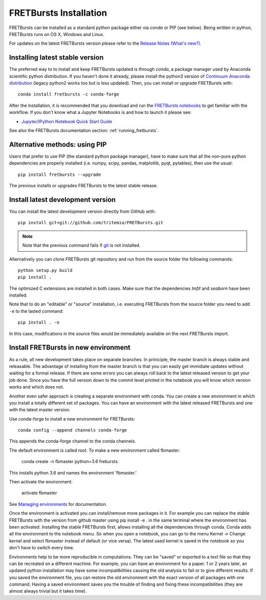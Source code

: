 .. _installation:

FRETBursts Installation
=======================

FRETBursts can be installed as a standard python package either via `conda`
or PIP (see below). Being written in python, FRETBursts runs on OS X,
Windows and Linux.

For updates on the latest FRETBursts version please refer to the
`Release Notes (What's new?) <https://github.com/tritemio/FRETBursts/releases>`_.

.. _package_install:

Installing latest stable version
--------------------------------

The preferred way to to install and keep FRETBursts updated is through
`conda`, a package manager used by Anaconda scientific python distribution.
If you haven't done it already, please install the python3 version of
`Continuum Anaconda distribution <https://www.continuum.io/downloads>`__
(legacy python2 works too but is less updated).
Then, you can install or upgrade FRETBursts with::

    conda install fretbursts -c conda-forge

After the installation, it is recommended that you download and run the
`FRETBursts notebooks <https://github.com/tritemio/FRETBursts_notebooks/archive/master.zip>`__
to get familiar with the workflow. If you don't know what a Jupyter Notebooks is
and how to launch it please see:

* `Jupyter/IPython Notebook Quick Start Guide <http://jupyter-notebook-beginner-guide.readthedocs.org/en/latest/>`__

See also the FRETBursts documentation section: :ref:`running_fretbursts`.

Alternative methods: using PIP
------------------------------

Users that prefer to use PIP (the standard python package manager), have to
make sure that all the non-pure python dependencies are properly installed
(i.e. numpy, scipy, pandas, matplotlib, pyqt, pytables), then use the
usual::

    pip install fretbursts --upgrade

The previous installs or upgrades FRETBursts to the latest stable release.


.. _source_install:

Install latest development version
----------------------------------

You can install the latest development version directly from GitHub with::

    pip install git+git://github.com/tritemio/FRETBursts.git

.. note ::
    Note that the previous command fails if `git <http://git-scm.com/>`_
    is not installed.

Alternatively you can clone FRETBursts git repository and run from the
source folder the following commands::

    python setup.py build
    pip install .

The optimized C extensions are installed in both cases. Make sure that
the dependencies `lmfit` and `seaborn` have been installed.

Note that to do an "editable" or "source" installation, i.e. executing
FRETBursts from the source folder you need to add ``-e`` to the lasted command::

    pip install . -e

In this case, modifications in the source files would be immediately available
on the next FRETBursts import.

Install FRETBursts in new environment
----------------------------------

As a rule, all new development takes place on separate branches. In priniciple, the master branch is always stable and releasable. The advantage of installing from the master branch is that you can easily get immidiate updates without waiting for a formal release. If there are some errors you can always roll back to the latest released version to get your job done. Since you have the full version down to the commit level printed in the notebook you will know which version works and which does not.

Another even safer approach is creating a separate environment with conda. You can create a new environment in which you install a
totally different set of packages. You can have an environment with the latest released FRETBursts and one with the latest master version.
    
Use conda-forge to install a new environment for FRETBursts::

    conda config --append channels conda-forge 
    
This appends the conda-forge channel to the conda channels. 

The default environment is called root. To make a new environment called fbmaster:

    conda create -n fbmaster python=3.6 frebursts
    
This installs python 3.6 and names the environment 'fbmaster.'

Then activate the environment:

    activate fbmaster

See `Managing environments <https://conda.io/docs/using/envs.html>`__ for documentation. 

Once the environment is activated you can install/remove more packages in it. For example you can replace the stable FRETBursts with the version from github master using pip install -e . in the same terminal where the environment has been activated. Installing the stable FRETBursts first, allows installing all the dependencies through conda. Conda adds all the environment to the notebook menu. So when you open a notebook, you can go to the menu Kernel -> Change kernel and select fbmaster instead of default (or vice versa). The latest used kernel is saved in the notebook so you don't have to switch every time.

Environments help to be more reproducible in computations. They can be "saved" or exported to a text file so that they can be recreated on a different machine. For example, you can have an environment for a paper. 1 or 2 years later, an updated python installation may have some incompatibilities causing the old analysis to fail or to give different results. If you saved the environment file, you can restore the old environment with the exact version of all packages with one command. Having a saved environment saves you the trouble of finding and fixing these incompatibilities (they are almost always trivial but it takes time).
